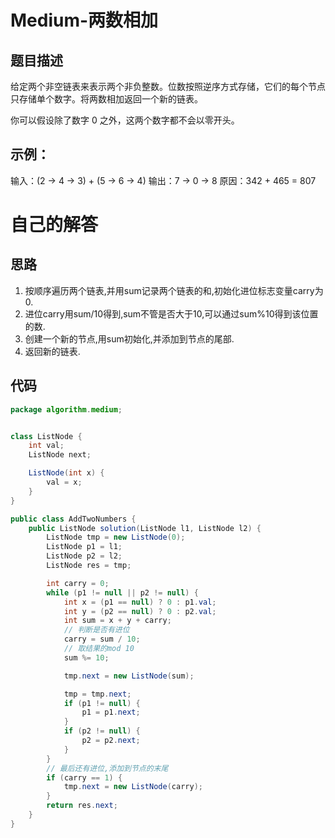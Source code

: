 * Medium-两数相加
** 题目描述
给定两个非空链表来表示两个非负整数。位数按照逆序方式存储，它们的每个节点只存储单个数字。将两数相加返回一个新的链表。

你可以假设除了数字 0 之外，这两个数字都不会以零开头。

** 示例：
输入：(2 -> 4 -> 3) + (5 -> 6 -> 4)
输出：7 -> 0 -> 8
原因：342 + 465 = 807

* 自己的解答
** 思路
1. 按顺序遍历两个链表,并用sum记录两个链表的和,初始化进位标志变量carry为0.
2. 进位carry用sum/10得到,sum不管是否大于10,可以通过sum%10得到该位置的数.
3. 创建一个新的节点,用sum初始化,并添加到节点的尾部.
4. 返回新的链表.
** 代码
#+BEGIN_SRC java
  package algorithm.medium;


  class ListNode {
      int val;
      ListNode next;

      ListNode(int x) {
          val = x;
      }
  }

  public class AddTwoNumbers {
      public ListNode solution(ListNode l1, ListNode l2) {
          ListNode tmp = new ListNode(0);
          ListNode p1 = l1;
          ListNode p2 = l2;
          ListNode res = tmp;

          int carry = 0;
          while (p1 != null || p2 != null) {
              int x = (p1 == null) ? 0 : p1.val;
              int y = (p2 == null) ? 0 : p2.val;
              int sum = x + y + carry;
              // 判断是否有进位
              carry = sum / 10;
              // 取结果的mod 10
              sum %= 10;

              tmp.next = new ListNode(sum);

              tmp = tmp.next;
              if (p1 != null) {
                  p1 = p1.next;
              }
              if (p2 != null) {
                  p2 = p2.next;
              }
          }
          // 最后还有进位,添加到节点的末尾
          if (carry == 1) {
              tmp.next = new ListNode(carry);
          }
          return res.next;
      }
  }
#+END_SRC
